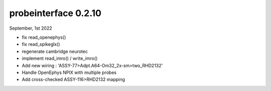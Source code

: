 probeinterface 0.2.10
---------------------


September, 1st 2022

* fix read_openephys()
* fix read_spikeglx()
* regenerate cambridge neurotec
* implement read_imro() / write_imro()
* Add new wiring : 'ASSY-77>Adpt.A64-Om32_2x-sm>two_RHD2132'
* Handle OpenEphys NPIX with multiple probes
* Add cross-checked ASSY-116>RHD2132 mapping 

